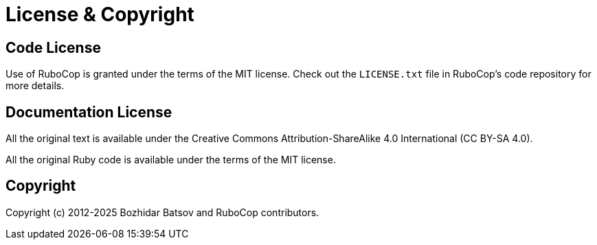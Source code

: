 = License & Copyright

== Code License

Use of RuboCop is granted under the terms of the MIT license. Check
out the `LICENSE.txt` file in RuboCop's code repository for more details.

== Documentation License

All the original text is available under the Creative Commons Attribution-ShareAlike 4.0 International (CC BY-SA 4.0).

All the original Ruby code is available under the terms of the MIT license.

== Copyright

Copyright (c) 2012-2025 Bozhidar Batsov and RuboCop contributors.

